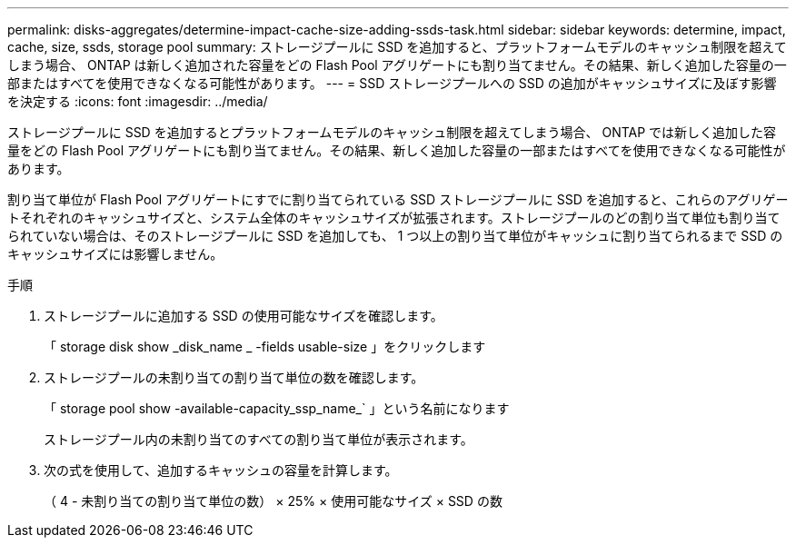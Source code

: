 ---
permalink: disks-aggregates/determine-impact-cache-size-adding-ssds-task.html 
sidebar: sidebar 
keywords: determine, impact, cache, size, ssds, storage pool 
summary: ストレージプールに SSD を追加すると、プラットフォームモデルのキャッシュ制限を超えてしまう場合、 ONTAP は新しく追加された容量をどの Flash Pool アグリゲートにも割り当てません。その結果、新しく追加した容量の一部またはすべてを使用できなくなる可能性があります。 
---
= SSD ストレージプールへの SSD の追加がキャッシュサイズに及ぼす影響を決定する
:icons: font
:imagesdir: ../media/


[role="lead"]
ストレージプールに SSD を追加するとプラットフォームモデルのキャッシュ制限を超えてしまう場合、 ONTAP では新しく追加した容量をどの Flash Pool アグリゲートにも割り当てません。その結果、新しく追加した容量の一部またはすべてを使用できなくなる可能性があります。

割り当て単位が Flash Pool アグリゲートにすでに割り当てられている SSD ストレージプールに SSD を追加すると、これらのアグリゲートそれぞれのキャッシュサイズと、システム全体のキャッシュサイズが拡張されます。ストレージプールのどの割り当て単位も割り当てられていない場合は、そのストレージプールに SSD を追加しても、 1 つ以上の割り当て単位がキャッシュに割り当てられるまで SSD のキャッシュサイズには影響しません。

.手順
. ストレージプールに追加する SSD の使用可能なサイズを確認します。
+
「 storage disk show _disk_name _ -fields usable-size 」をクリックします

. ストレージプールの未割り当ての割り当て単位の数を確認します。
+
「 storage pool show -available-capacity_ssp_name_` 」という名前になります

+
ストレージプール内の未割り当てのすべての割り当て単位が表示されます。

. 次の式を使用して、追加するキャッシュの容量を計算します。
+
（ 4 - 未割り当ての割り当て単位の数） × 25% × 使用可能なサイズ × SSD の数


